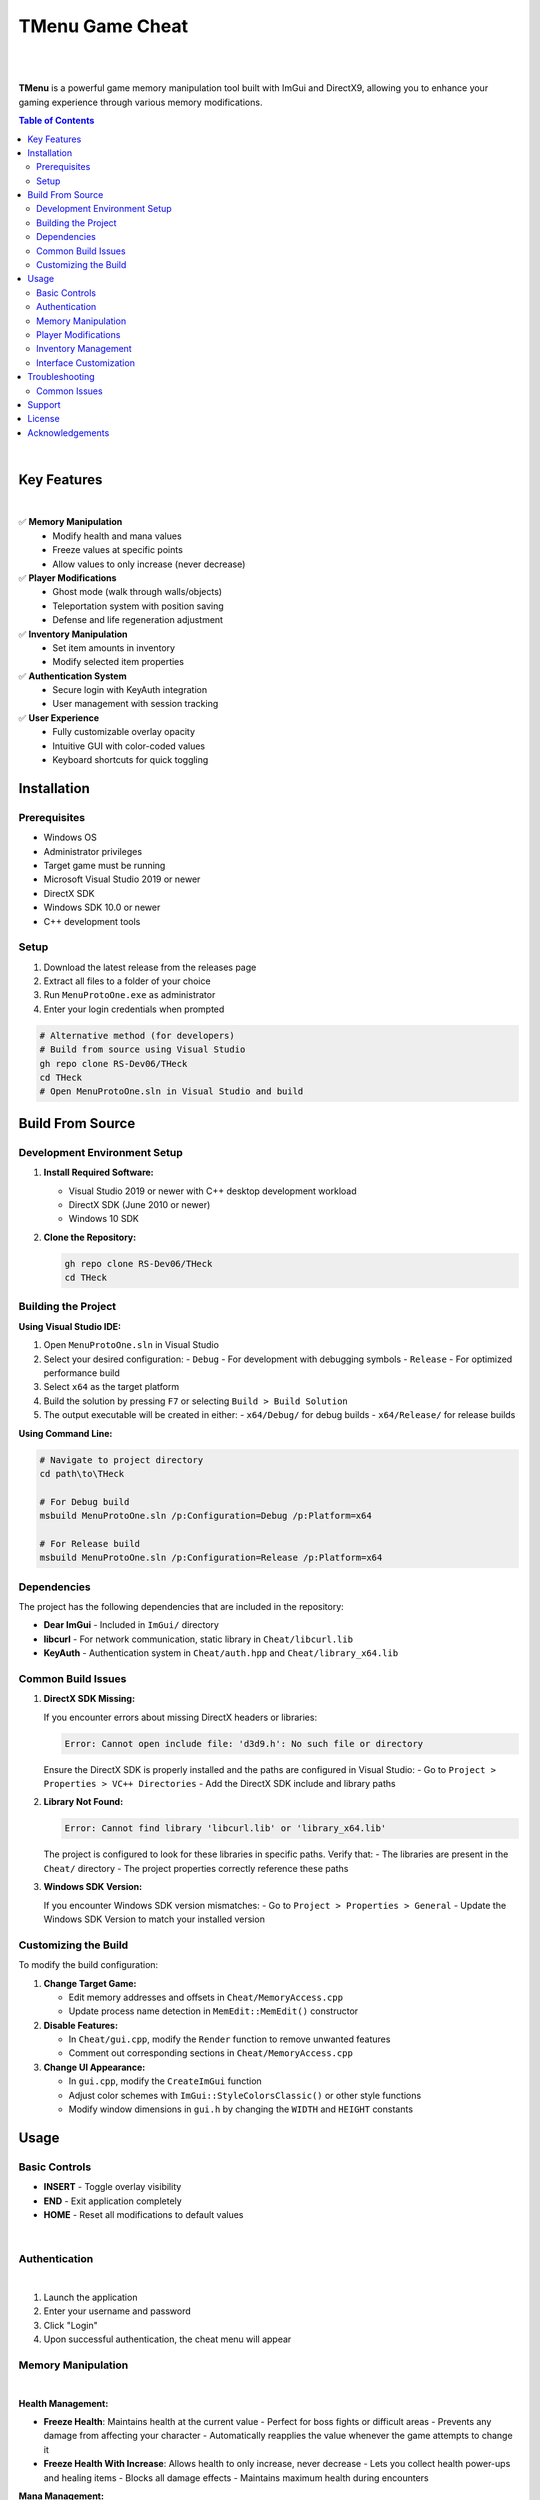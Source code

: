 ===================
TMenu Game Cheat
===================

.. image:: https://img.shields.io/badge/Version-1.0-blue
   :alt: Version 1.0
.. image:: https://img.shields.io/badge/License-Private-red
   :alt: License
.. image:: https://img.shields.io/badge/Platform-Windows-green
   :alt: Platform

|

.. image:: docs/images/tmenu_logo.png
   :alt: TMenu Logo
   :align: center
   :width: 400px

|

**TMenu** is a powerful game memory manipulation tool built with ImGui and DirectX9, allowing you to enhance your gaming experience through various memory modifications.

.. contents:: Table of Contents
   :depth: 2
   :local:
   :backlinks: none

|

------------
Key Features
------------

.. image:: assets/features.gif
   :alt: Features Demo
   :align: center
   :width: 600px

|

✅ **Memory Manipulation**
   - Modify health and mana values
   - Freeze values at specific points
   - Allow values to only increase (never decrease)

✅ **Player Modifications**
   - Ghost mode (walk through walls/objects)
   - Teleportation system with position saving
   - Defense and life regeneration adjustment

✅ **Inventory Manipulation**
   - Set item amounts in inventory
   - Modify selected item properties

✅ **Authentication System**
   - Secure login with KeyAuth integration
   - User management with session tracking

✅ **User Experience**
   - Fully customizable overlay opacity
   - Intuitive GUI with color-coded values
   - Keyboard shortcuts for quick toggling

------------
Installation
------------

Prerequisites
============

- Windows OS
- Administrator privileges
- Target game must be running
- Microsoft Visual Studio 2019 or newer
- DirectX SDK
- Windows SDK 10.0 or newer
- C++ development tools

Setup
=====

1. Download the latest release from the releases page
2. Extract all files to a folder of your choice
3. Run ``MenuProtoOne.exe`` as administrator
4. Enter your login credentials when prompted

.. code-block:: bash

   # Alternative method (for developers)
   # Build from source using Visual Studio
   gh repo clone RS-Dev06/THeck
   cd THeck
   # Open MenuProtoOne.sln in Visual Studio and build

-----------------
Build From Source
-----------------

Development Environment Setup
============================

1. **Install Required Software:**

   - Visual Studio 2019 or newer with C++ desktop development workload
   - DirectX SDK (June 2010 or newer)
   - Windows 10 SDK

2. **Clone the Repository:**

   .. code-block:: bash

      gh repo clone RS-Dev06/THeck
      cd THeck

Building the Project
===================

**Using Visual Studio IDE:**

1. Open ``MenuProtoOne.sln`` in Visual Studio
2. Select your desired configuration:
   - ``Debug`` - For development with debugging symbols
   - ``Release`` - For optimized performance build
3. Select ``x64`` as the target platform
4. Build the solution by pressing ``F7`` or selecting ``Build > Build Solution``
5. The output executable will be created in either:
   - ``x64/Debug/`` for debug builds
   - ``x64/Release/`` for release builds

**Using Command Line:**

.. code-block:: bash

   # Navigate to project directory
   cd path\to\THeck
   
   # For Debug build
   msbuild MenuProtoOne.sln /p:Configuration=Debug /p:Platform=x64
   
   # For Release build
   msbuild MenuProtoOne.sln /p:Configuration=Release /p:Platform=x64

Dependencies
===========

The project has the following dependencies that are included in the repository:

- **Dear ImGui** - Included in ``ImGui/`` directory
- **libcurl** - For network communication, static library in ``Cheat/libcurl.lib``
- **KeyAuth** - Authentication system in ``Cheat/auth.hpp`` and ``Cheat/library_x64.lib``

Common Build Issues
==================

1. **DirectX SDK Missing:**
   
   If you encounter errors about missing DirectX headers or libraries:

   .. code-block:: text

      Error: Cannot open include file: 'd3d9.h': No such file or directory

   Ensure the DirectX SDK is properly installed and the paths are configured in Visual Studio:
   - Go to ``Project > Properties > VC++ Directories``
   - Add the DirectX SDK include and library paths

2. **Library Not Found:**

   .. code-block:: text

      Error: Cannot find library 'libcurl.lib' or 'library_x64.lib'

   The project is configured to look for these libraries in specific paths. Verify that:
   - The libraries are present in the ``Cheat/`` directory
   - The project properties correctly reference these paths

3. **Windows SDK Version:**

   If you encounter Windows SDK version mismatches:
   - Go to ``Project > Properties > General``
   - Update the Windows SDK Version to match your installed version

Customizing the Build
====================

To modify the build configuration:

1. **Change Target Game:**
   
   - Edit memory addresses and offsets in ``Cheat/MemoryAccess.cpp``
   - Update process name detection in ``MemEdit::MemEdit()`` constructor

2. **Disable Features:**
   
   - In ``Cheat/gui.cpp``, modify the ``Render`` function to remove unwanted features
   - Comment out corresponding sections in ``Cheat/MemoryAccess.cpp``

3. **Change UI Appearance:**
   
   - In ``gui.cpp``, modify the ``CreateImGui`` function
   - Adjust color schemes with ``ImGui::StyleColorsClassic()`` or other style functions
   - Modify window dimensions in ``gui.h`` by changing the ``WIDTH`` and ``HEIGHT`` constants

-----
Usage
-----

Basic Controls
=============

- **INSERT** - Toggle overlay visibility
- **END** - Exit application completely
- **HOME** - Reset all modifications to default values

.. image:: assets/keyboardDemo.gif
   :alt: Keyboard Controls Demo
   :align: center
   :width: 600px

|

Authentication
=============

.. image:: assets/login.gif
   :alt: Login Screen Demo
   :align: center
   :width: 600px

|

1. Launch the application
2. Enter your username and password
3. Click "Login"
4. Upon successful authentication, the cheat menu will appear

Memory Manipulation
==================

.. image:: assets/memory.gif
   :alt: Memory Manipulation Demo
   :align: center
   :width: 600px

|

**Health Management:**

- **Freeze Health**: Maintains health at the current value
  - Perfect for boss fights or difficult areas
  - Prevents any damage from affecting your character
  - Automatically reapplies the value whenever the game attempts to change it

- **Freeze Health With Increase**: Allows health to only increase, never decrease
  - Lets you collect health power-ups and healing items
  - Blocks all damage effects
  - Maintains maximum health during encounters

**Mana Management:**

- **Freeze Mana**: Maintains mana at the current value
  - Cast unlimited spells without depleting resources
  - Perfect for magic-heavy gameplay
  - Values are preserved between areas and loading screens

- **Freeze Mana With Increase**: Allows mana to only increase, never decrease
  - Collect mana boosts and power-ups
  - Cast spells without worrying about resource management
  - Automatically resets to highest achieved value if decreased

Player Modifications
===================

.. image:: assets/playerModification.gif
   :alt: Player Modifications Demo
   :align: center
   :width: 600px

|

**Ghost Mode:**

1. Check the "Ghost Mode" box to enable walking through objects
   - Pass through walls, barriers, and obstacles
   - Access locked or restricted areas
   - Avoid environmental damage and traps
   - Explore out-of-bounds areas

2. Uncheck to return to normal collision detection

**Teleportation System:**

.. image:: assets/teleport.gif
   :alt: Teleportation System Demo
   :align: center
   :width: 600px

|

1. Navigate to the desired location in-game
2. Click "Set Teleport Point" to save coordinates
   - Multiple points can be saved during a session
   - Coordinates are displayed in real-time
   - Save points near difficult areas, bosses, or loot

3. Use "Teleport To Point" to instantly return to saved location
   - Bypass long travel distances
   - Escape dangerous situations
   - Return to farming spots quickly

**Defense & Regeneration:**

.. image:: assets/statView.gif
   :alt: Defense and Regeneration Demo
   :align: center
   :width: 600px

|

- View current defense values in real-time
- Monitor life regeneration rates
- Values update dynamically as gear changes or buffs apply
- Color-coded stats for easier reading:
  - Green: Optimal values
  - Yellow: Average values
  - Red: Critical values needing attention

Inventory Management
===================

.. image:: assets/inventory.gif
   :alt: Inventory Management Demo
   :align: center
   :width: 600px

|

**Slot Eleven Modification:**

1. Use the "SL Amount" slider to set desired quantity (1-100)
   - Perfect for consumables like potions or ammunition
   - Easily set exact quantities needed
   - Changes apply instantly in-game

2. Click "Set Amount" to apply changes
   - Modifications persist through area transitions
   - Stack sizes beyond normal game limitations
   - Circumvent inventory restrictions

**Mouse Item Manipulation:**

.. image:: assets/mouseInv.gif
   :alt: Mouse Item Manipulation Demo
   :align: center
   :width: 600px

|

1. Use the "Mouse Item Amount" slider to set desired quantity (1-100)
   - Modify currently held or selected items
   - Adjust quantities on-the-fly during gameplay
   - Perfect for active trading or crafting sessions

2. Click "Set Mouse Amount" to apply changes
   - Changes reflect immediately on cursor item
   - Useful for duplicating rare or valuable items
   - Great for crafting materials and stackable goods

Interface Customization
======================

.. image:: assets/customization.gif
   :alt: Interface Customization Demo
   :align: center
   :width: 600px

|

**Window Opacity:**

1. Use the "Opacity" slider to adjust transparency (50-255)
   - Lower values for minimal visual obstruction
   - Higher values for better readability
   - Find the perfect balance for your playstyle

2. Toggle visibility quickly with INSERT key
   - Instantly hide the menu when needed
   - Return to previous opacity settings when toggled back
   - Perfect for screenshots or recording gameplay

**Menu Positioning:**

- Click and drag the top bar to reposition the menu
- Position saved between sessions
- Place anywhere on screen for optimal visibility
- Automatically adjusts to screen resolution

---------------
Troubleshooting
---------------

Common Issues
============

**Application Won't Start:**

- Ensure you have administrator privileges
- Verify that the target game is running
- Check Windows Defender or antivirus is not blocking execution

**Authentication Failures:**

- Verify correct username and password
- Check internet connection
- Contact administrator if access should be granted

**Memory Modifications Not Working:**

- Game may have been updated, requiring pattern updates
- Anti-cheat systems may be interfering with memory access
- Restart both the game and TMenu

-------
Support
-------

If you encounter any issues or have questions, please contact us through one of these channels:

- **Discord**: Join our server at `discord.gg/tmenu <https://discord.gg/tmenu>`_
- **Email**: support@tmenu.com
- **GitHub Issues**: For bug reports and feature requests

-------
License
-------

TMenu is proprietary software. Unauthorized distribution, modification, or reverse engineering is strictly prohibited.

Copyright © 2023 TMenu Development Team. All rights reserved.

----------------
Acknowledgements
----------------

- **Dear ImGui** - Immediate mode GUI library
- **KeyAuth** - Authentication system
- **DirectX 9** - Graphics API

.. warning::

   This software is intended for educational purposes only. Use of this software may violate the terms of service of certain games. The developers are not responsible for any consequences resulting from the use of this software.